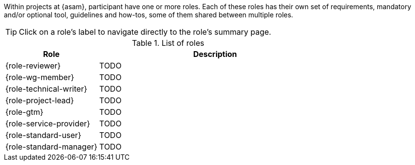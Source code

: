 
//tag::summary[]
Within projects at {asam}, participant have one or more roles.
Each of these roles has their own set of requirements, mandatory and/or optional tool, guidelines and how-tos, some of them shared between multiple roles.
//end::summary[]

//tag::list_of_roles[]

TIP: Click on a role's label to navigate directly to the role's summary page.

.List of roles
[cols = ">2,5"]
|===
|Role |Description

| {role-reviewer}
| TODO

| {role-wg-member}
| TODO

| {role-technical-writer}
| TODO

| {role-project-lead}
| TODO

| {role-gtm}
| TODO

| {role-service-provider}
| TODO

| {role-standard-user}
| TODO

| {role-standard-manager}
| TODO

|===


//end::list_of_roles[]
